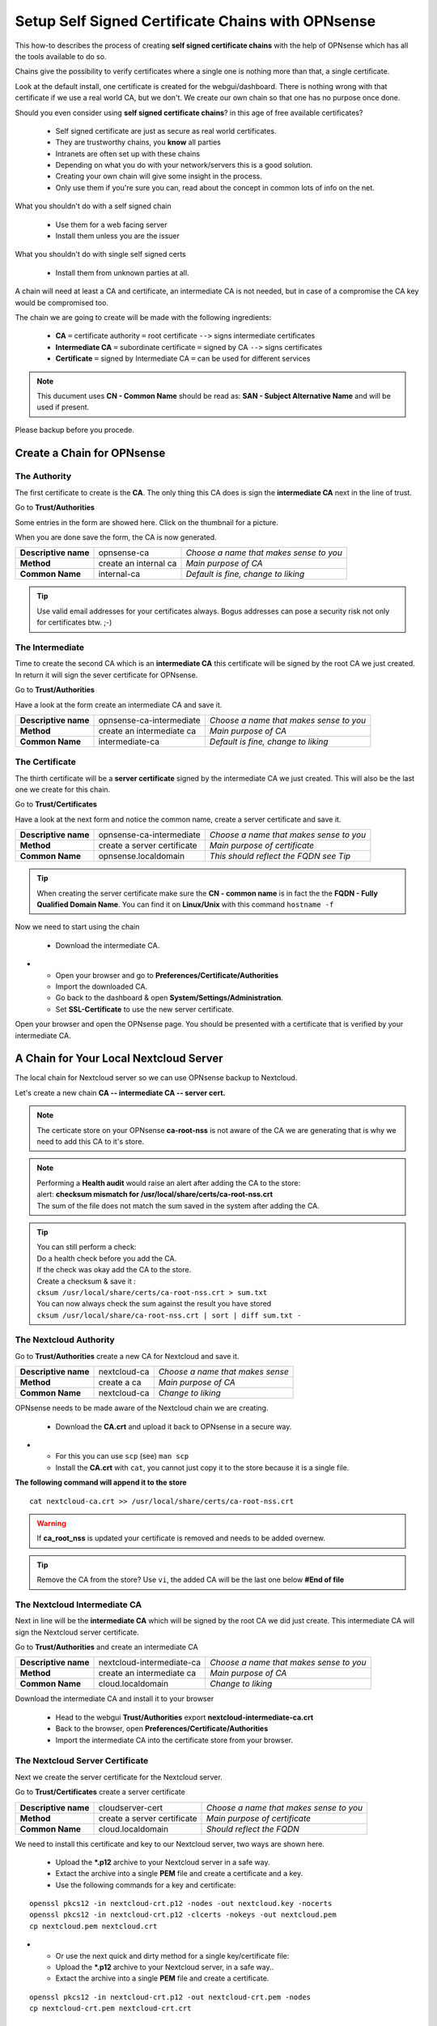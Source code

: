 ==================================================
Setup Self Signed Certificate Chains with OPNsense
==================================================


This how-to describes the process of creating **self signed certificate chains**
with the help of OPNsense which has all the tools available to do so.

Chains give the possibility to verify certificates where a single one is nothing
more than that, a single certificate.

Look at the default install, one certificate is created for the webgui/dashboard. There is
nothing wrong with that certificate if we use a real world CA, but we don't. We
create our own chain so that one has no purpose once done.

Should you even consider using **self signed certificate chains**? in this age of free available 
certificates?

   * Self signed certificate are just as secure as real world certificates.
   * They are trustworthy chains, you **know** all parties
   * Intranets are often set up with these chains
   * Depending on what you do with your network/servers this is a good solution.
   * Creating your own chain will give some insight in the process.
   * Only use them if you're sure you can, read about the concept in common lots of info on the net.

What you shouldn't do with a self signed chain

   * Use them for a web facing server
   * Install them unless you are the issuer

What you shouldn't do with single self signed certs

   * Install them from unknown parties at all.

A chain will need at least a CA and certificate, an intermediate CA is not needed, but in case of a 
compromise the CA key would be compromised too.

The chain we are going to create will be made with the following ingredients:

  * **CA** ``=`` certificate authority ``=`` root certificate ``-->`` signs intermediate certificates
  * **Intermediate CA** ``=`` subordinate certificate ``=`` signed by CA  ``-->`` signs certificates
  * **Certificate** ``=`` signed by Intermediate CA ``=`` can be used for different services

.. Note::

    This ducument uses **CN - Common Name** should be read as: **SAN - Subject Alternative Name** and 
    will be used if present.

Please backup before you procede.


---------------------------
Create a Chain for OPNsense
---------------------------


The Authority
-------------

The first certificate to create is the **CA**. The only thing this CA
does is sign the **intermediate CA** next in the line of trust.

Go to **Trust/Authorities**

.. image:: images/trust.png

Some entries in the form are showed here. Click on the thumbnail for a picture.

When you are done save the form, the CA is now generated.

====================== =================================== ========================================
 **Descriptive name**   opnsense-ca                         *Choose a name that makes sense to you*
 **Method**             create an internal ca               *Main purpose of CA*
 **Common Name**        internal-ca                         *Default is fine, change to liking*
====================== =================================== ========================================

.. image:: images/CA.png
   :scale: 15%

.. Tip::

    Use valid email addresses for your certificates always.
    Bogus addresses can pose a security risk not only for certificates btw. ;-)


The Intermediate
----------------


Time to create the second CA which is an **intermediate CA** this certificate will be signed
by the root CA we just created. In return it will sign the sever certificate for OPNsense.

Go to **Trust/Authorities**

Have a look at the form create an intermediate CA and save it.

====================== =================================== ========================================
 **Descriptive name**   opnsense-ca-intermediate            *Choose a name that makes sense to you*
 **Method**             create an intermediate ca           *Main purpose of CA*
 **Common Name**        intermediate-ca                     *Default is fine, change to liking*
====================== =================================== ========================================

.. image:: images/CA-inter.png
   :scale: 15%


The Certificate
---------------


The thirth certificate will be a **server certificate** signed by the intermediate CA we just created.
This will also be the last one we create for this chain.

Go to **Trust/Certificates**

Have a look at the next form and notice the common name, create a server certificate and save it.

====================== =================================== ========================================
 **Descriptive name**   opnsense-ca-intermediate            *Choose a name that makes sense to you*
 **Method**             create a server certificate         *Main purpose of certificate*
 **Common Name**        opnsense.localdomain                *This should reflect the FQDN see Tip*
====================== =================================== ========================================

.. image:: images/webgui-cert.png
   :scale: 15%

.. Tip::

    When creating the server certificate make sure the **CN - common name**
    is in fact the the **FQDN - Fully Qualified Domain Name**.
    You can find it on **Linux/Unix** with this command ``hostname -f``

Now we need to start using the chain

  * Download the intermediate CA.

.. image:: images/export_CA_cert.png

- * Open your browser and go to **Preferences/Certificate/Authorities**
  * Import the downloaded CA.
  * Go back to the dashboard & open **System/Settings/Administration**.
  * Set **SSL-Certificate** to use the new server certificate.

Open your browser and open the OPNsense page. You should be presented with a certificate that is 
verified by your intermediate CA.


---------------------------------------
A Chain for Your Local Nextcloud Server
---------------------------------------


The local chain for Nextcloud server so we can use OPNsense backup to Nextcloud.

Let's create a new chain **CA -- intermediate CA -- server cert.**

.. Note::

    The certicate store on your OPNsense **ca-root-nss** is not aware of the CA
    we are generating that is why we need to add this CA to it's store.

.. Note::

    | Performing a **Health audit** would raise an alert after adding the CA to the store:
    | alert: **checksum mismatch for /usr/local/share/certs/ca-root-nss.crt**
    | The sum of the file does not match the sum saved in the system after adding the CA.

.. Tip::

    | You can still perform a check: 
    | Do a health check before you add the CA.
    | If the check was okay add the CA to the store.
    | Create a checksum & save it :
    | ``cksum /usr/local/share/certs/ca-root-nss.crt > sum.txt``
    | You can now always check the sum against the result you have stored
    | ``cksum /usr/local/share/ca-root-nss.crt | sort | diff sum.txt -``

The Nextcloud Authority
-----------------------


Go to **Trust/Authorities** create a new CA for Nextcloud and save it.

.. image:: images/trust.png

====================== =================================== ========================================
 **Descriptive name**   nextcloud-ca                        *Choose a name that makes sense*
 **Method**             create a ca                         *Main purpose of CA*
 **Common Name**        nextcloud-ca                        *Change to liking*
====================== =================================== ========================================

.. image:: images/CA-cloud.png
   :scale: 15%

OPNsense needs to be made aware of the Nextcloud chain we are creating.

   * Download the **CA.crt** and upload it back to OPNsense in a secure way.

.. image:: images/export_CA_cert.png

-  * For this you can use ``scp`` (see) ``man scp``
   * Install the **CA.crt** with ``cat``, you cannot just copy it to the store because it is a single file.

**The following command will append it to the store**

::

    cat nextcloud-ca.crt >> /usr/local/share/certs/ca-root-nss.crt

.. Warning::

    If **ca_root_nss** is updated your certificate is removed and needs to be added overnew.

.. Tip::

    Remove the CA from the store? Use ``vi``, the added CA will be the
    last one below **#End of file**


The Nextcloud Intermediate CA
-----------------------------


Next in line will be the **intermediate CA** which will be signed by the root CA we did just create.
This intermediate CA will sign the Nextcloud server certificate.

Go to **Trust/Authorities** and create an intermediate CA

====================== =================================== ========================================
 **Descriptive name**   nextcloud-intermediate-ca           *Choose a name that makes sense to you*
 **Method**             create an intermediate ca           *Main purpose of CA*
 **Common Name**        cloud.localdomain                   *Change to liking*
====================== =================================== ========================================

.. image:: images/CA-cloud-inter.png
   :scale: 15%

Download the intermediate CA and install it to your browser

   * Head to the webgui **Trust/Authorities** export **nextcloud-intermediate-ca.crt**
   * Back to the browser, open **Preferences/Certificate/Authorities**
   * Import the intermediate CA into the certificate store from your browser.


The Nextcloud Server Certificate
--------------------------------


Next we create the server certificate for the Nextcloud server.

Go to **Trust/Certificates** create a server certificate

====================== =================================== ========================================
 **Descriptive name**   cloudserver-cert                    *Choose a name that makes sense to you*
 **Method**             create a server certificate         *Main purpose of certificate*
 **Common Name**        cloud.localdomain                   *Should reflect the FQDN*
====================== =================================== ========================================

.. image:: images/cloud-cert.png
   :scale: 15%

We need to install this certificate and key to our Nextcloud server, two ways are shown here.

   * Upload the ***.p12** archive to your Nextcloud server in a safe way.
   * Extact the archive into a single **PEM** file and create a certificate and a key.
   * Use the following commands for a key and certificate:

::

   openssl pkcs12 -in nextcloud-crt.p12 -nodes -out nextcloud.key -nocerts
   openssl pkcs12 -in nextcloud-crt.p12 -clcerts -nokeys -out nextcloud.pem
   cp nextcloud.pem nextcloud.crt

   
-  * Or use the next quick and dirty method for a single key/certificate file:
   * Upload the ***.p12**  archive to your Nextcloud server, in a safe way..
   * Extact the archive into a single **PEM** file and create a certificate. 

::

    openssl pkcs12 -in nextcloud-crt.p12 -out nextcloud-crt.pem -nodes
    cp nextcloud-crt.pem nextcloud-crt.crt

-  * **/etc/ssl/localcerts** will be alright for the certificate or choose your own prefered location.
   * If the key was extracted separatly, **/etc/ssl/private** would be a good choice.
   * Be sure to set sane permissions on the private directory, ``700`` would do it. 
   * You could set ``umask`` too (see) ``man umask`` - on your Linux box.
   * Edit the webserver config to use the certificate and key or single key-cert file.
   * Sane permissions, ``400`` read only owner is sufficent.

You should now be able to backup to nextcloud and have a verified page.

 - :doc:`cloud_backup`

 After setting up the Nextcloud backup everything should work.

Troubleshooting:

| The backup to Nextcloud fails and recieve error:``verify_result 2`` in **System/LogFiles**
| Issuer unknown because of an incomplete chain: the CA (issuer!) is missing
| The Nextcloud CA was not installed to OPNsense certificate store **ca-root-nss**


-----------------------------
Chain for the Local Webserver
-----------------------------


This following **chain** we create is basically the same as the previous chain for Nextcloud server.

If needed use the pictures from the Nextcloud chain.

Create a chain for your server **CA - intermediate CA - server cert.**.

Once done go through the following points:

   * Download the server.p12 archive.
   * Upload it to the server and extract the archive
   * Use the following commands to store them in **/etc/ssl/localcerts** and **/etc/ssl/private**

::

   openssl pkcs12 -in server.p12 -nodes -out server.key -nocerts
   openssl pkcs12 -in server.p12 -clcerts -nokeys -out server.pem
   cp server.pem server.crt

Or if you want to use a single file:

::

    openssl pkcs12 -in some-server-crt.p12 -out some-server-crt.pem -nodes
    cp some-server-crt.pem some-server-crt.crt'

-  * Some sane permissions on them
   * Set the server to use the installed certificate.
   * Download the intermediate CA
   * Install it in your browser
   * Head to the webservers page and be presented with a verified certificate.

